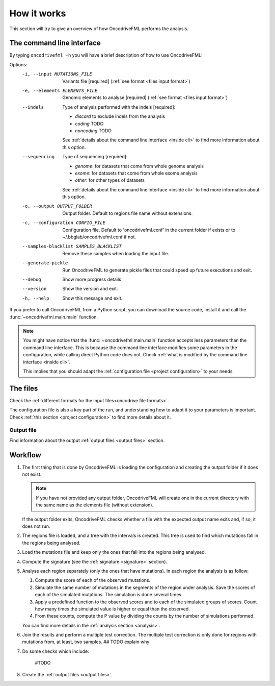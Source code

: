 How it works
============

This section will try to give an overview of
how OncodriveFML performs the analysis.

The command line interface
--------------------------

.. _help cmd:

By typing ``oncodrivefml -h`` you will have a brief
description of how to use OncodriveFML:

Options:
  -i, --input MUTATIONS_FILE      Variants file  [required]
                                  (:ref:`see format <files input format>`)
  -e, --elements ELEMENTS_FILE    Genomic elements to analyse  [required]
                                  (:ref:`see format <files input format>`)
  --indels
                                  Type of analysis performed with the indels [required]:

                                  - *discard* to exclude indels from the analysis
                                  - *coding* TODO
                                  - *noncoding* TODO

                                  See :ref:`details about the command line interface <inside cli>`
                                  to find more information about this option.
  --sequencing
                                  Type of sequencing  [required]:

                                  - *genome*: for datasets that come from whole genome analysis
                                  - *exome*: for datasets that come from whole exome analysis
                                  - *other*: for other types of datasets

                                  See :ref:`details about the command line interface <inside cli>`
                                  to find more information about this option.
  -o, --output OUTPUT_FOLDER      Output folder. Default to regions file name
                                  without extensions.
  -c, --configuration CONFIG_FILE
                                  Configuration file. Default to
                                  'oncodrivefml.conf' in the current folder if
                                  exists or to ~/.bbglab/oncodrivefml.conf if
                                  not.
  --samples-blacklist SAMPLES_BLACKLIST
                                  Remove these samples when loading the input
                                  file.
  --generate-pickle               Run OncodriveFML to generate pickle files
                                  that could speed up future executions and
                                  exit.
  --debug                         Show more progress details
  --version                       Show the version and exit.
  -h, --help                      Show this message and exit.


If you prefer to call OncodriveFML from a Python script,
you can download the source code, install it and call the
:func:`~oncodrivefml.main.main` function.

.. note::

   You might have notice that the :func:`~oncodrivefml.main.main`
   function accepts less parameters than the command line
   interface. This is because the command line interface
   modifies some parameters in the configuration, while
   calling direct Python code does not.
   Check :ref:`what is modified by the command line interface <inside cli>`.

   This implies that you should adapt the
   :ref:`configuration file <project configuration>`
   to your needs.


The files
---------

Check the :ref:`different formats for
the input files<oncodrive file formats>`.

The configuration file is also a key part of the run,
and understanding how to adapt it to your parameters is important.
Check :ref:`this section <project configuration>`
to find more details about it.

Output file
^^^^^^^^^^^

Find information about the output :ref:`output files <output files>` section.

Workflow
--------

1. The first thing that is done by OncodriveFML is loading
   the configuration and creating the output folder if it does not exist.

   .. note::

      If you have not provided any output folder, OncodriveFML
      will create one in the current directory with the same name
      as the elements file (without extension).

   If the output folder exits, OncodriveFML checks whether a
   file with the expected output name exits and, if so, it does not
   run.

#. The regions file is loaded, and a tree with the intervals is created.
   This tree is used to find which mutations fall in the regions being
   analysed.

#. Load the mutations file and keep only the ones that fall into the regions
   being analysed.

#. Compute the signature (see the :ref:`signature <signature>` section).

#. Analyse each region separately (only the ones that have mutations).
   In each region the analysis is as follow:

   1. Compute the score of each of the observed mutations.

   #. Simulate the same number of mutations in the segments of the region under analysis.
      Save the scores of each of the simulated mutations.
      The simulation is done several times.

   #. Apply a predefined function to the observed scores and to each of the simulated
      groups of scores.
      Count how many times the simulated value is higher or equal than the observed.

   #. From these counts, compute the P value by dividing the counts by the number
      of simulations performed.

      .. warning::::

         As the statistical power is not infinite, the values carry an error.
         Due to this error, OncodriveFML does not provide P values of 0
         even if the counts are 0. OncodriveFML uses in those cases a count of 1.

   You can find more details in the :ref:`analysis section <analysis>`.

#. Join the results and perform a multiple test correction.
   The multiple test correction is only done for regions with
   mutations from, at least, two samples.
   ## TODO explain why

#. Do some checks which include:

    #TODO

#. Create the :ref:`output files <output files>`.
